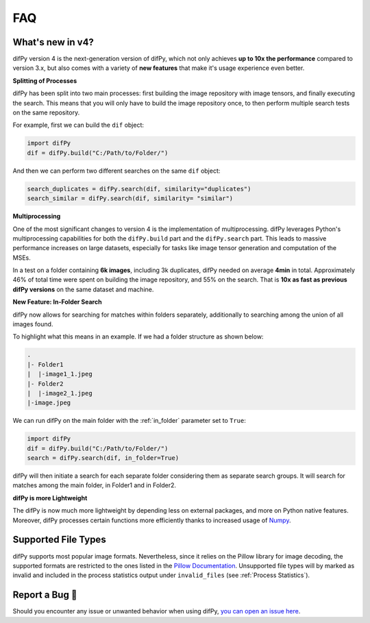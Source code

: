 FAQ
=====

.. _faq:

.. _What's new in v4?:

What's new in v4?
----------------

difPy version 4 is the next-generation version of difPy, which not only achieves **up to 10x the performance** compared to version 3.x, but also comes with a variety of **new features** that make it's usage experience even better.

**Splitting of Processes**

difPy has been split into two main processes: first building the image repository with image tensors, and finally executing the search. This means that you will only have to build the image repository once, to then perform multiple search tests on the same repository.

For example, first we can build the ``dif`` object:

.. code-block:: python

   import difPy
   dif = difPy.build("C:/Path/to/Folder/")

And then we can perform two different searches on the same ``dif`` object:

.. code-block:: python

   search_duplicates = difPy.search(dif, similarity="duplicates")
   search_similar = difPy.search(dif, similarity= "similar")

**Multiprocessing**

One of the most significant changes to version 4 is the implementation of multiprocessing. difPy leverages Python's multiprocessing capabilities for both the ``difPy.build`` part and the ``difPy.search`` part. This leads to massive performance increases on large datasets, especially for tasks like image tensor generation and computation of the MSEs.

In a test on a folder containing **6k images**, including 3k duplicates, difPy needed on average **4min** in total. Approximately 46% of total time were spent on building the image repository, and 55% on the search. That is **10x as fast as previous difPy versions** on the same dataset and machine.

**New Feature: In-Folder Search**

difPy now allows for searching for matches within folders separately, additionally to searching among the union of all images found. 

To highlight what this means in an example. If we had a folder structure as shown below:

.. code-block:: console

    .
    |- Folder1
    |  |-image1_1.jpeg
    |- Folder2
    |  |-image2_1.jpeg
    |-image.jpeg

We can run difPy on the main folder with the  :ref:`in_folder` parameter set to ``True``:

.. code-block:: python

   import difPy
   dif = difPy.build("C:/Path/to/Folder/")
   search = difPy.search(dif, in_folder=True)

difPy will then initiate a search for each separate folder considering them as separate search groups. It will search for matches among the main folder, in Folder1 and in Folder2.

**difPy is more Lightweight**

The difPy is now much more lightweight by depending less on external packages, and more on Python native features. Moreover, difPy processes certain functions more efficiently thanks to increased usage of `Numpy <https://www.geeksforgeeks.org/why-numpy-is-faster-in-python/>`_.

.. _Supported File Types:

Supported File Types
----------------

difPy supports most popular image formats. Nevertheless, since it relies on the Pillow library for image decoding, the supported formats are restricted to the ones listed in the `Pillow Documentation`_. Unsupported file types will by marked as invalid and included in the process statistics output under ``invalid_files`` (see :ref:`Process Statistics`).

.. _Pillow Documentation: https://pillow.readthedocs.io/en/stable/handbook/image-file-formats.html

.. _Report a Bug:

Report a Bug 🐛
----------------

Should you encounter any issue or unwanted behavior when using difPy, `you can open an issue here <https://github.com/elisemercury/Duplicate-Image-Finder/issues/new/choose>`_.